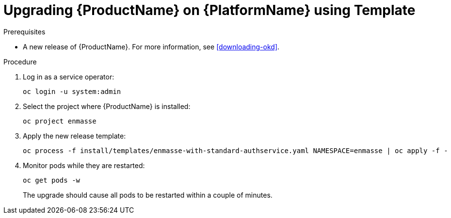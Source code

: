 // Module included in the following assemblies:
//
// assembly-upgrading-enmasse.adoc

[id='upgrading-enmasse-using-template-{context}']
= Upgrading {ProductName} on {PlatformName} using Template

.Prerequisites

* A new release of {ProductName}. For more information, see xref:downloading-okd[].

.Procedure

. Log in as a service operator:
+
[subs="attributes",options="nowrap"]
----
oc login -u system:admin
----

. Select the project where {ProductName} is installed:
+
[subs="attributes",options="nowrap"]
----
oc project enmasse
----

. Apply the new release template:
+
[subs="attributes",options="nowrap"]
----
oc process -f install/templates/enmasse-with-standard-authservice.yaml NAMESPACE=enmasse | oc apply -f -
----

. Monitor pods while they are restarted:
+
[subs="attributes",options="nowrap"]
----
oc get pods -w
----
+
The upgrade should cause all pods to be restarted within a couple of minutes.
